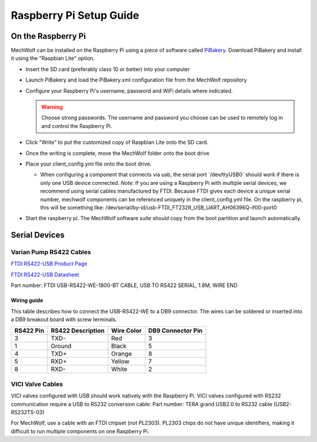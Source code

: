 Raspberry Pi Setup Guide
========================

On the Raspberry Pi
-------------------

MechWolf can be installed on the Raspberry Pi using a piece of software called
`PiBakery <http://www.pibakery.org>`_. Download PiBakery and install it using
the "Raspbian Lite" option.

- Insert the SD card (preferably class 10 or better) into your computer

- Launch PiBakery and load the PiBakery.xml configuration file from the MechWolf repository

- Configure your Raspberry Pi's username, password and WiFi details where indicated.

  .. warning::

     Choose strong passwords. The username and password you choose can be used
     to remotely log in and control the Raspberry Pi.

- Click "Write" to put the customized copy of Raspbian Lite onto the SD card.

- Once the writing is complete, move the MechWolf folder onto the boot drive

- Place your client\_config.yml file onto the boot drive.

  - When configuring a component that connects via usb, the serial port \`/dev/ttyUSB0\` should work if there is only one USB device connected.
    *Note:* If you are using a Raspberry Pi with multiple serial devices, we recommend using serial
    cables manufactured by FTDI. Because FTDI gives each device a unique
    serial number, mechwolf components can be referenced uniquely in the
    client\_config.yml file. On the raspberry pi, this will be something like:
    /dev/serial/by-id/usb-FTDI\_FT232R\_USB\_UART\_AH06396Q-if00-port0

- Start the raspberry pi. The MechWolf software suite should copy from the boot partition and launch automatically.

Serial Devices
--------------

Varian Pump RS422 Cables
~~~~~~~~~~~~~~~~~~~~~~~~

`FTDI RS422-USB Product Page <http://www.ftdichip.com/Products/Cables/USBRS422.htm>`_

`FTDI RS422-USB Datasheet <http://www.ftdichip.com/Support/Documents/DataSheets/Cables/DS_USB_RS422_CABLES.pdf>`_

Part number: FTDI USB-RS422-WE-1800-BT CABLE, USB TO RS422 SERIAL, 1.8M, WIRE END

Wiring guide
^^^^^^^^^^^^

This table describes how to connect the USB-RS422-WE to a DB9 connector. The wires can be soldered or inserted into a DB9 breakout board with screw terminals.

.. table::

    +-----------+-------------------+------------+-------------------+
    | RS422 Pin | RS422 Description | Wire Color | DB9 Connector Pin |
    +===========+===================+============+===================+
    |         3 | TXD-              | Red        |                 3 |
    +-----------+-------------------+------------+-------------------+
    |         1 | Ground            | Black      |                 5 |
    +-----------+-------------------+------------+-------------------+
    |         4 | TXD+              | Orange     |                 8 |
    +-----------+-------------------+------------+-------------------+
    |         5 | RXD+              | Yellow     |                 7 |
    +-----------+-------------------+------------+-------------------+
    |         8 | RXD-              | White      |                 2 |
    +-----------+-------------------+------------+-------------------+

VICI Valve Cables
~~~~~~~~~~~~~~~~~

VICI valves configured with USB should work natively with the Raspberry Pi. VICI
valves configured with RS232 communication require a USB to RS232 conversion
cable: Part number: TERA grand USB2.0 to RS232 cable (USB2-RS232TS-03)

For MechWolf, use  a cable with an FTDI chipset (not PL2303). PL2303 chips do
not have unique identifiers, making it difficult to run multiple components on
one Raspberry Pi.
